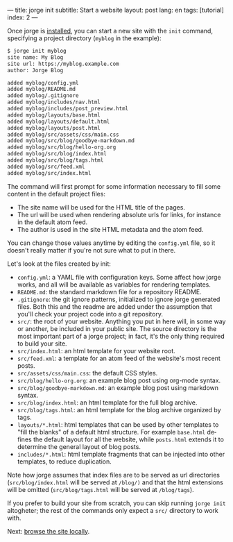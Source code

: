 ---
title: jorge init
subtitle: Start a website
layout: post
lang: en
tags: [tutorial]
index: 2
---
#+OPTIONS: toc:nil num:nil
#+LANGUAGE: en

Once jorge is [[file:installation][installed]], you can start a new site with the ~init~ command, specifying a project directory (~myblog~ in the example):

#+begin_src bash
$ jorge init myblog
site name: My Blog
site url: https://myblog.example.com
author: Jorge Blog

added myblog/config.yml
added myblog/README.md
added myblog/.gitignore
added myblog/includes/nav.html
added myblog/includes/post_preview.html
added myblog/layouts/base.html
added myblog/layouts/default.html
added myblog/layouts/post.html
added myblog/src/assets/css/main.css
added myblog/src/blog/goodbye-markdown.md
added myblog/src/blog/hello-org.org
added myblog/src/blog/index.html
added myblog/src/blog/tags.html
added myblog/src/feed.xml
added myblog/src/index.html
#+end_src

The command will first prompt for some information necessary to fill some content in the default project files:

- The site name will be used for the HTML title of the pages.
- The url will be used when rendering absolute urls for links, for instance in the default atom feed.
- The author is used in the site HTML metadata and the atom feed.

You can change those values anytime by editing the ~config.yml~ file, so it doesn't really matter if you're not sure what to put in there.

Let's look at the files created by init:

 - ~config.yml~: a YAML file with configuration keys. Some affect how jorge works, and all will be available as variables for rendering templates.
 - ~README.md~: the standard markdown file for a repository README.
 - ~.gitignore~: the git ignore patterns, initialized to ignore jorge generated files. Both this and the readme are added under the assumption that you'll check your project code into a git repository.
 - ~src/~: the root of your website. Anything you put in here will, in some way or another, be included in your public site. The source directory is the most important part of a jorge project; in fact, it's the only thing required to build your site.
 - ~src/index.html~: an html template for your website root.
 - ~src/feed.xml~: a template for an atom feed of the website's most recent posts.
 - ~src/assets/css/main.css~: the default CSS styles.
 - ~src/blog/hello-org.org~: an example blog post using org-mode syntax.
 - ~src/blog/goodbye-markdown.md~: an example blog post using markdown syntax.
 - ~src/blog/index.html~: an html template for the full blog archive.
 - ~src/blog/tags.html~: an html template for the blog archive organized by tags.
 - ~layouts/*.html~: html templates that can be used by other templates to "fill the blanks" of a default html structure. For example ~base.html~ defines the default layout for all the website, while ~posts.html~ extends it to determine the general layout of blog posts.
 - ~includes/*.html~: html template fragments that can be injected into other templates, to reduce duplication.

Note how jorge assumes that index files are to be served as url directories (~src/blog/index.html~ will be served at ~/blog/)~ and that the html extensions will be omitted (~src/blog/tags.html~ will be served at ~/blog/tags~).

If you prefer to build your site from scratch, you can skip running ~jorge init~ altogheter; the rest of the commands only expect a ~src/~ directory to work with.

Next: [[file:jorge-serve][browse the site locally]].
